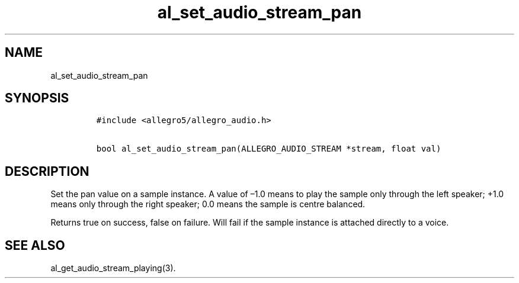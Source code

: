 .TH al_set_audio_stream_pan 3 "" "Allegro reference manual"
.SH NAME
.PP
al_set_audio_stream_pan
.SH SYNOPSIS
.IP
.nf
\f[C]
#include\ <allegro5/allegro_audio.h>

bool\ al_set_audio_stream_pan(ALLEGRO_AUDIO_STREAM\ *stream,\ float\ val)
\f[]
.fi
.SH DESCRIPTION
.PP
Set the pan value on a sample instance.
A value of \[en]1.0 means to play the sample only through the left
speaker; +1.0 means only through the right speaker; 0.0 means the
sample is centre balanced.
.PP
Returns true on success, false on failure.
Will fail if the sample instance is attached directly to a voice.
.SH SEE ALSO
.PP
al_get_audio_stream_playing(3).
